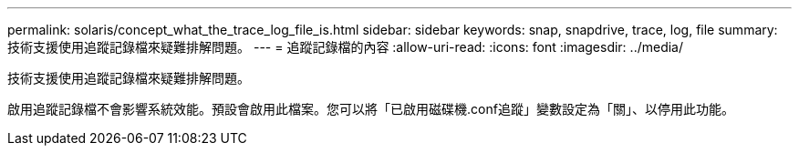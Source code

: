 ---
permalink: solaris/concept_what_the_trace_log_file_is.html 
sidebar: sidebar 
keywords: snap, snapdrive, trace, log, file 
summary: 技術支援使用追蹤記錄檔來疑難排解問題。 
---
= 追蹤記錄檔的內容
:allow-uri-read: 
:icons: font
:imagesdir: ../media/


[role="lead"]
技術支援使用追蹤記錄檔來疑難排解問題。

啟用追蹤記錄檔不會影響系統效能。預設會啟用此檔案。您可以將「已啟用磁碟機.conf追蹤」變數設定為「關」、以停用此功能。

